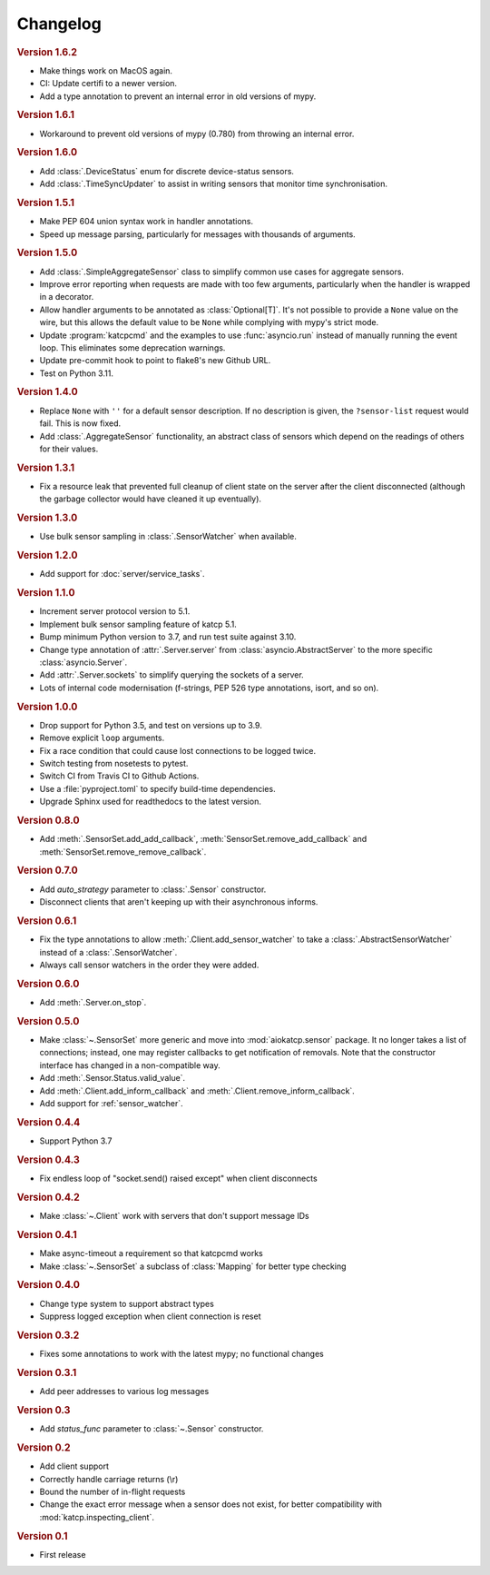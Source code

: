 Changelog
=========

.. rubric:: Version 1.6.2

- Make things work on MacOS again.
- CI: Update certifi to a newer version.
- Add a type annotation to prevent an internal error in old versions of mypy.

.. rubric:: Version 1.6.1

- Workaround to prevent old versions of mypy (0.780) from throwing an internal
  error.

.. rubric:: Version 1.6.0

- Add :class:`.DeviceStatus` enum for discrete device-status sensors.
- Add :class:`.TimeSyncUpdater` to assist in writing sensors that monitor time
  synchronisation.

.. rubric:: Version 1.5.1

- Make PEP 604 union syntax work in handler annotations.
- Speed up message parsing, particularly for messages with thousands of arguments.

.. rubric:: Version 1.5.0

- Add :class:`.SimpleAggregateSensor` class to simplify common use cases for
  aggregate sensors.
- Improve error reporting when requests are made with too few arguments,
  particularly when the handler is wrapped in a decorator.
- Allow handler arguments to be annotated as :class:`Optional[T]`. It's not
  possible to provide a ``None`` value on the wire, but this allows the
  default value to be ``None`` while complying with mypy's strict mode.
- Update :program:`katcpcmd` and the examples to use :func:`asyncio.run`
  instead of manually running the event loop. This eliminates some deprecation
  warnings.
- Update pre-commit hook to point to flake8's new Github URL.
- Test on Python 3.11.

.. rubric:: Version 1.4.0

- Replace ``None`` with ``''`` for a default sensor description. If no description
  is given, the ``?sensor-list`` request would fail. This is now fixed.
- Add :class:`.AggregateSensor` functionality, an abstract class of sensors which
  depend on the readings of others for their values.

.. rubric:: Version 1.3.1

- Fix a resource leak that prevented full cleanup of client state on the
  server after the client disconnected (although the garbage collector would
  have cleaned it up eventually).

.. rubric:: Version 1.3.0

- Use bulk sensor sampling in :class:`.SensorWatcher` when available.

.. rubric:: Version 1.2.0

- Add support for :doc:`server/service_tasks`.

.. rubric:: Version 1.1.0

- Increment server protocol version to 5.1.
- Implement bulk sensor sampling feature of katcp 5.1.
- Bump minimum Python version to 3.7, and run test suite against 3.10.
- Change type annotation of :attr:`.Server.server` from
  :class:`asyncio.AbstractServer` to the more specific
  :class:`asyncio.Server`.
- Add :attr:`.Server.sockets` to simplify querying the sockets of a server.
- Lots of internal code modernisation (f-strings, PEP 526 type annotations,
  isort, and so on).

.. rubric:: Version 1.0.0

- Drop support for Python 3.5, and test on versions up to 3.9.
- Remove explicit ``loop`` arguments.
- Fix a race condition that could cause lost connections to be logged twice.
- Switch testing from nosetests to pytest.
- Switch CI from Travis CI to Github Actions.
- Use a :file:`pyproject.toml` to specify build-time dependencies.
- Upgrade Sphinx used for readthedocs to the latest version.

.. rubric:: Version 0.8.0

- Add :meth:`.SensorSet.add_add_callback`, :meth:`SensorSet.remove_add_callback` and
  :meth:`SensorSet.remove_remove_callback`.

.. rubric:: Version 0.7.0

- Add `auto_strategy` parameter to :class:`.Sensor` constructor.
- Disconnect clients that aren't keeping up with their asynchronous informs.

.. rubric:: Version 0.6.1

- Fix the type annotations to allow :meth:`.Client.add_sensor_watcher` to take a
  :class:`.AbstractSensorWatcher` instead of a :class:`.SensorWatcher`.
- Always call sensor watchers in the order they were added.

.. rubric:: Version 0.6.0

- Add :meth:`.Server.on_stop`.

.. rubric:: Version 0.5.0

- Make :class:`~.SensorSet` more generic and move into :mod:`aiokatcp.sensor`
  package. It no longer takes a list of connections; instead, one may register
  callbacks to get notification of removals. Note that the constructor
  interface has changed in a non-compatible way.
- Add :meth:`.Sensor.Status.valid_value`.
- Add :meth:`.Client.add_inform_callback` and :meth:`.Client.remove_inform_callback`.
- Add support for :ref:`sensor_watcher`.

.. rubric:: Version 0.4.4

- Support Python 3.7

.. rubric:: Version 0.4.3

- Fix endless loop of "socket.send() raised except" when client disconnects

.. rubric:: Version 0.4.2

- Make :class:`~.Client` work with servers that don't support message IDs

.. rubric:: Version 0.4.1

- Make async-timeout a requirement so that katcpcmd works
- Make :class:`~.SensorSet` a subclass of :class:`Mapping` for better type checking

.. rubric:: Version 0.4.0

- Change type system to support abstract types
- Suppress logged exception when client connection is reset

.. rubric:: Version 0.3.2

- Fixes some annotations to work with the latest mypy; no functional changes

.. rubric:: Version 0.3.1

- Add peer addresses to various log messages

.. rubric:: Version 0.3

- Add `status_func` parameter to :class:`~.Sensor` constructor.

.. rubric:: Version 0.2

- Add client support
- Correctly handle carriage returns (\\r)
- Bound the number of in-flight requests
- Change the exact error message when a sensor does not exist, for better
  compatibility with :mod:`katcp.inspecting_client`.

.. rubric:: Version 0.1

- First release
